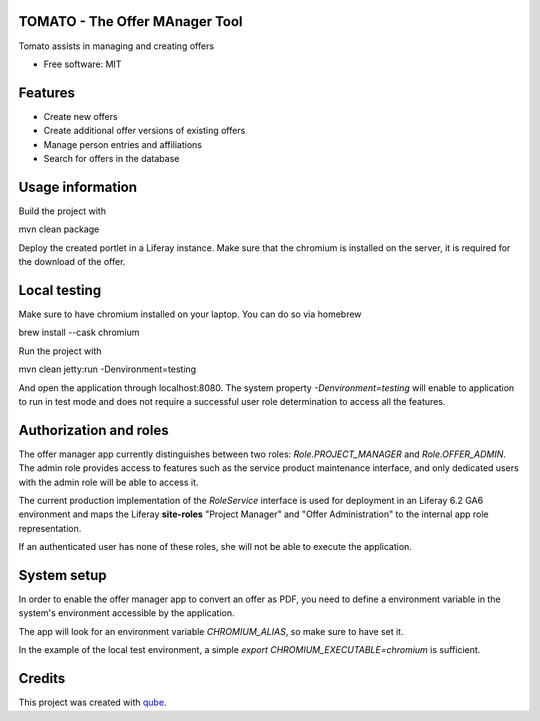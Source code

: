 TOMATO - The Offer MAnager Tool
-----------------------------------

.. image:: https://github.com/qbicsoftware/offer-manager-2-portlet/workflows/Build%20Maven%20Package/badge.svg
    :target: https://github.com/qbicsoftware/offer-manager-2-portlet/workflows/Build%20Maven%20Package/badge.svg
    :alt: Github Workflow Build Maven Package Status
.. image:: https://github.com/qbicsoftware/offer-manager-2-portlet/workflows/Run%20Maven%20Tests/badge.svg
    :target: https://github.com/qbicsoftware/offer-manager-2-portlet/workflows/Run%20Maven%20Tests/badge.svg
    :alt: Github Workflow Tests Status
.. image:: https://img.shields.io/github/v/release/qbicsoftware/offer-manager-2-portlet.svg
    :target: (https://github.com/qbicsoftware/offer-manager-2-portlet/release
    :alt: Github Workflow Tests Status
.. image:: https://img.shields.io/badge/language-java-blue.svg
    :alt: Github Workflow Tests Status
.. image:: https://img.shields.io/badge/language-groovy-blue.svg
    :alt: Github Workflow Tests Status


Tomato assists in managing and creating offers

* Free software: MIT

Features
--------

* Create new offers
* Create additional offer versions of existing offers
* Manage person entries and affiliations
* Search for offers in the database

Usage information
------------------

Build the project with

.. code-block: bash
mvn clean package

Deploy the created portlet in a Liferay instance.
Make sure that the chromium is installed on the server, it is required for the download of the offer.

Local testing
--------------

Make sure to have chromium installed on your laptop.
You can do so via homebrew

.. code-block: bash
brew install --cask chromium

Run the project with

.. code-block: bash
mvn clean jetty:run -Denvironment=testing

And open the application through localhost:8080. The system property `-Denvironment=testing` will
enable to application to run in test mode and does not require a successful user role
determination to access all the features.

Authorization and roles
-----------------------

The offer manager app currently distinguishes between two roles: `Role.PROJECT_MANAGER` and
`Role.OFFER_ADMIN`. The admin role provides access to features such as the service
product maintenance interface, and only dedicated users with the admin role will be able to
access it.

The current production implementation of the `RoleService` interface is used for deployment in an
Liferay 6.2 GA6 environment and maps the Liferay **site-roles** "Project Manager" and "Offer
Administration" to the internal app role representation.

If an authenticated user has none of these roles, she will not be able to execute the application.


System setup
------------

In order to enable the offer manager app to convert an offer as PDF, you need to define a
environment variable in the system's environment accessible by the application.

The app will look for an environment variable `CHROMIUM_ALIAS`, so make sure to have set it.

In the example of the local test environment, a simple `export CHROMIUM_EXECUTABLE=chromium` is
sufficient.


Credits
-------

This project was created with qube_.

.. _qube: https://github.com/qbicsoftware/qube
